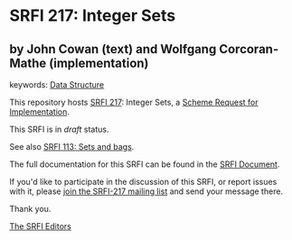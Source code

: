 * SRFI 217: Integer Sets

** by John Cowan (text) and Wolfgang Corcoran-Mathe (implementation)



keywords: [[https://srfi.schemers.org/?keywords=data-structure][Data Structure]]

This repository hosts [[https://srfi.schemers.org/srfi-217/][SRFI 217]]: Integer Sets, a [[https://srfi.schemers.org/][Scheme Request for Implementation]].

This SRFI is in /draft/ status.

See also [[https://srfi.schemers.org/srfi-113/][SRFI 113: Sets and bags]].

The full documentation for this SRFI can be found in the [[https://srfi.schemers.org/srfi-217/srfi-217.html][SRFI Document]].

If you'd like to participate in the discussion of this SRFI, or report issues with it, please [[https://srfi.schemers.org/srfi-217/][join the SRFI-217 mailing list]] and send your message there.

Thank you.


[[mailto:srfi-editors@srfi.schemers.org][The SRFI Editors]]
